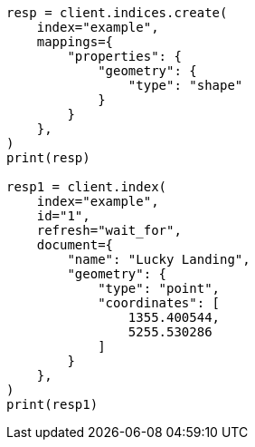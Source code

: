 // This file is autogenerated, DO NOT EDIT
// query-dsl/shape-query.asciidoc:27

[source, python]
----
resp = client.indices.create(
    index="example",
    mappings={
        "properties": {
            "geometry": {
                "type": "shape"
            }
        }
    },
)
print(resp)

resp1 = client.index(
    index="example",
    id="1",
    refresh="wait_for",
    document={
        "name": "Lucky Landing",
        "geometry": {
            "type": "point",
            "coordinates": [
                1355.400544,
                5255.530286
            ]
        }
    },
)
print(resp1)
----

